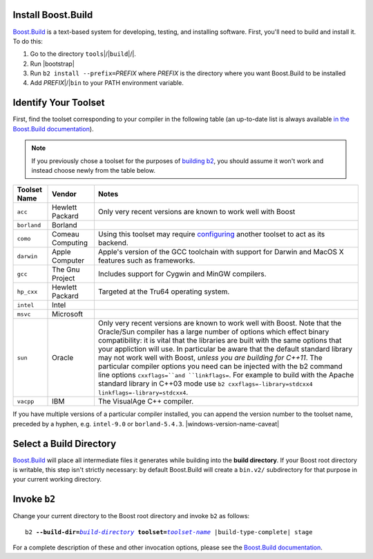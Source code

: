 .. Copyright David Abrahams 2006. Distributed under the Boost
.. Software License, Version 1.0. (See accompanying
.. file LICENSE_1_0.txt or copy at http://www.boost.org/LICENSE_1_0.txt)

Install Boost.Build
...................

Boost.Build_ is a text-based system for developing, testing, and
installing software. First, you'll need to build and
install it. To do this:

1. Go to the directory ``tools``\ |/|\ ``build``\ |/|.
2. Run |bootstrap|
3. Run ``b2 install --prefix=``\ *PREFIX* where *PREFIX* is
   the directory where you want Boost.Build to be installed
4. Add *PREFIX*\ |/|\ ``bin`` to your PATH environment variable.

.. _Boost.Build: ../../tools/build/index.html
.. _Boost.Build documentation: Boost.Build_

.. _toolset:
.. _toolset-name:

Identify Your Toolset
.....................

First, find the toolset corresponding to your compiler in the
following table (an up-to-date list is always available `in the
Boost.Build documentation`__).

__ http://www.boost.org/build/doc/html/bbv2/reference/tools.html

.. Note:: If you previously chose a toolset for the purposes of
  `building b2`_, you should assume it won't work and instead
  choose newly from the table below.

.. _building b2: ../../doc/html/bbv2/installation.html

+-----------+--------------------+------------------------------------------------------------+
|Toolset    |Vendor              |Notes                                                       |
|Name       |                    |                                                            |
+===========+====================+============================================================+
|``acc``    |Hewlett Packard     |Only very recent versions are known to work well with Boost |
+-----------+--------------------+------------------------------------------------------------+
|``borland``|Borland             |                                                            |
+-----------+--------------------+------------------------------------------------------------+
|``como``   |Comeau Computing    |Using this toolset may require configuring__ another        |
|           |                    |toolset to act as its backend.                              |
+-----------+--------------------+------------------------------------------------------------+
|``darwin`` |Apple Computer      |Apple's version of the GCC toolchain with support for       |
|           |                    |Darwin and MacOS X features such as frameworks.             |
+-----------+--------------------+------------------------------------------------------------+
|``gcc``    |The Gnu Project     |Includes support for Cygwin and MinGW compilers.            |
+-----------+--------------------+------------------------------------------------------------+
|``hp_cxx`` |Hewlett Packard     |Targeted at the Tru64 operating system.                     |
+-----------+--------------------+------------------------------------------------------------+
|``intel``  |Intel               |                                                            |
+-----------+--------------------+------------------------------------------------------------+
|``msvc``   |Microsoft           |                                                            |
+-----------+--------------------+------------------------------------------------------------+
|``sun``    |Oracle              |Only very recent versions are known to work well with       |
|           |                    |Boost.  Note that the Oracle/Sun compiler has a large number|
|           |                    |of options which effect binary compatibility: it is vital   |
|           |                    |that the libraries are built with the same options that your|
|           |                    |appliction will use. In particular be aware that the default|
|           |                    |standard library may not work well with Boost, *unless you  |
|           |                    |are building for C++11*. The particular compiler options you|
|           |                    |need can be injected with the b2 command line options       |
|           |                    |``cxxflags=``and ``linkflags=``.  For example to build with |
|           |                    |the Apache standard library in C++03 mode use               |
|           |                    |``b2 cxxflags=-library=stdcxx4 linkflags=-library=stdcxx4``.|
+-----------+--------------------+------------------------------------------------------------+
|``vacpp``  |IBM                 |The VisualAge C++ compiler.                                 |
+-----------+--------------------+------------------------------------------------------------+

__ Boost.Build_

If you have multiple versions of a particular compiler installed,
you can append the version number to the toolset name, preceded by
a hyphen, e.g. ``intel-9.0`` or
``borland-5.4.3``. |windows-version-name-caveat|


.. _build directory:
.. _build-directory:

Select a Build Directory
........................

Boost.Build_ will place all intermediate files it generates while
building into the **build directory**.  If your Boost root
directory is writable, this step isn't strictly necessary: by
default Boost.Build will create a ``bin.v2/`` subdirectory for that
purpose in your current working directory.

Invoke ``b2``
...............

.. |build-directory| replace:: *build-directory*
.. |toolset-name| replace:: *toolset-name*

Change your current directory to the Boost root directory and
invoke ``b2`` as follows:

.. parsed-literal::

  b2 **--build-dir=**\ |build-directory|_ **toolset=**\ |toolset-name|_ |build-type-complete| stage

For a complete description of these and other invocation options,
please see the `Boost.Build documentation`__.

__ http://www.boost.org/build/doc/html/bbv2/overview/invocation.html

